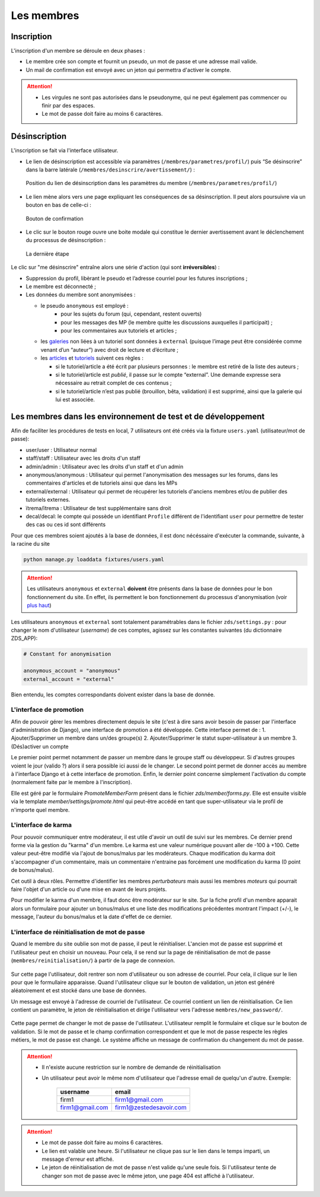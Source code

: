 ﻿===========
Les membres
===========

Inscription
===========

L'inscription d'un membre se déroule en deux phases :

- Le membre crée son compte et fournit un pseudo, un mot de passe et une adresse mail valide.
- Un mail de confirmation est envoyé avec un jeton qui permettra d'activer le compte.

.. attention::

    - Les virgules ne sont pas autorisées dans le pseudonyme, qui ne peut également pas commencer ou finir par des espaces.
    - Le mot de passe doit faire au moins 6 caractères.


Désinscription
==============

L'inscription se fait via l'interface utilisateur.

-  Le lien de désinscription est accessible via paramètres (``/membres/parametres/profil/``) puis “Se désinscrire” dans la barre
   latérale (``/membres/desinscrire/avertissement/``) :

   .. figure:: ../images/member/desinscription-1.png
      :align:   center

      Position du lien de désinscription dans les paramètres du membre (``/membres/parametres/profil/``)

-  Le lien mène alors vers une page expliquant les conséquences de sa  désinscription. Il peut alors poursuivre via un bouton en bas de celle-ci :

   .. figure:: ../images/member/desinscription-2.png
      :align:   center

      Bouton de confirmation


-  Le clic sur le bouton rouge ouvre une boite modale qui constitue le dernier avertissement avant le déclenchement du processus de désinscription :

   .. figure:: ../images/member/desinscription-3.png
      :align:   center

      La dernière étape


Le clic sur "me désinscrire" entraîne alors une série d'action (qui sont **irréversibles**) :

-  Suppression du profil, libèrant le pseudo et l’adresse courriel pour les futures inscriptions ;
-  Le membre est déconnecté ;
-  Les données du membre sont anonymisées :

   -  le pseudo ``anonymous`` est employé :
        -  pour les sujets du forum (qui, cependant, restent ouverts)
        -  pour les messages des MP (le membre quitte les discussions auxquelles il participait) ;
        -  pour les commentaires aux tutoriels et articles ;
   -  les `galeries`_ non liées à un tutoriel sont données à ``external`` (puisque l’image peut être considérée comme venant d’un “auteur”) avec droit de lecture et d’écriture ;
   -  les `articles`_ et `tutoriels`_ suivent ces règles :

      -  si le tutoriel/article a été écrit par plusieurs personnes : le membre est retiré de la liste des auteurs ;
      -  si le tutoriel/article est *publié*, il passe sur le compte “external”. Une demande expresse sera nécessaire au retrait complet de ces contenus ;
      -  si le tutoriel/article n’est pas publié (brouillon, bêta, validation) il est supprimé, ainsi que la galerie qui lui est associée.

.. _galeries: ../gallery/gallery.html
.. _articles: ../article/article.html
.. _tutoriels: ../tutorial/tutorial.html


Les membres dans les environnement de test et de développement
==============================================================

Afin de faciliter les procédures de tests en local, 7 utilisateurs ont été créés via la fixture ``users.yaml`` (utilisateur/mot de passe):

- user/user : Utilisateur normal
- staff/staff : Utilisateur avec les droits d'un staff
- admin/admin : Utilisateur avec les droits d'un staff et d'un admin
- anonymous/anonymous : Utilisateur qui permet l'anonymisation des messages sur les forums, dans les commentaires d'articles et de tutoriels ainsi que dans les MPs
- external/external : Utilisateur qui permet de récupérer les tutoriels d'anciens membres et/ou de publier des tutoriels externes.
- ïtrema/ïtrema : Utilisateur de test supplémentaire sans droit
- decal/decal: le compte qui possède un identifiant ``Profile`` différent de l'identifiant ``user`` pour permettre de tester des cas ou ces id sont différents

Pour que ces membres soient ajoutés à la base de données, il est donc nécéssaire d'exécuter la commande, suivante, à la racine du site

.. sourcecode:: bash

    python manage.py loaddata fixtures/users.yaml

.. attention::

    Les utilisateurs ``anonymous`` et ``external`` **doivent** être présents dans la base de données pour le bon fonctionnement du site.
    En effet, ils permettent le bon fonctionnement du processus d'anonymisation (voir `plus haut <#desinscription>`_)

Les utilisateurs ``anonymous`` et ``external`` sont totalement paramétrables dans le fichier ``zds/settings.py`` :
pour changer le nom d'utilisateur (*username*) de ces comptes, agissez sur les constantes suivantes (du dictionnaire ZDS_APP):

.. sourcecode:: python

    # Constant for anonymisation

    anonymous_account = "anonymous"
    external_account = "external"

Bien entendu, les comptes correspondants doivent exister dans la base de donnée.

L'interface de promotion
------------------------

Afin de pouvoir gérer les membres directement depuis le site (c'est à dire sans avoir besoin de passer par l'interface d'administration de Django), une interface de promotion a été développée.
Cette interface permet de :
1. Ajouter/Supprimer un membre dans un/des groupe(s)
2. Ajouter/Supprimer le statut super-utilisateur à un membre
3. (Dés)activer un compte

Le premier point permet notamment de passer un membre dans le groupe staff ou développeur. Si d'autres groupes voient le jour (valido ?) alors il sera possible ici aussi de le changer.
Le second point permet de donner accès au membre à l'interface Django et à cette interface de promotion.
Enfin, le dernier point concerne simplement l'activation du compte (normalement faite par le membre à l'inscription).

Elle est géré par le formulaire `PromoteMemberForm` présent dans le fichier `zds/member/forms.py`.
Elle est ensuite visible via le template `member/settings/promote.html` qui peut-être accédé en tant que super-utilisateur via le profil de n'importe quel membre.

L'interface de karma
--------------------

Pour pouvoir communiquer entre modérateur, il est utile d'avoir un outil de suivi sur les membres. Ce dernier prend forme via la gestion du "karma" d'un membre. Le karma est une valeur numérique pouvant aller de -100 à +100. Cette valeur peut-être modifié via l'ajout de bonus/malus par les modérateurs. Chaque modification du karma doit s'accompagner d'un commentaire, mais un commentaire n'entraine pas forcément une modification du karma (0 point de bonus/malus).

Cet outil à deux rôles. Permettre d'identifier les membres *perturbateurs* mais aussi les membres *moteurs* qui pourrait faire l'objet d'un article ou d'une mise en avant de leurs projets.

Pour modifier le karma d'un membre, il faut donc être modérateur sur le site. Sur la fiche profil d'un membre apparait alors un formulaire pour ajouter un bonus/malus et une liste des modifications précédentes montrant l'impact (+/-), le message, l'auteur du bonus/malus et la date d'effet de ce dernier.

L'interface de réinitialisation de mot de passe
-----------------------------------------------

Quand le membre du site oublie son mot de passe, il peut le réinitialiser. L'ancien mot de passe est supprimé et l'utilisateur peut en choisir un nouveau.
Pour cela, il se rend sur la page de réinitialisation de mot de passe (``membres/reinitialisation/``) à partir de la page de connexion.

    .. figure:: ../images/member/reinitialisation-mot-de-passe-1.png

Sur cette page l'utilisateur, doit rentrer son nom d'utilisateur ou son adresse de courriel. Pour cela, il clique sur le lien pour que le formullaire apparaisse.
Quand l'utilisateur clique sur le bouton de validation, un jeton est généré aléatoirement et est stocké dans une base de données.

Un message est envoyé à l'adresse de courriel de l'utilisateur. Ce courriel contient un lien de réinitialisation. Ce lien contient un paramètre, le jeton de réinitialisation et dirige l'utilisateur vers l'adresse ``membres/new_password/``.

    .. figure:: ../images/member/reinitialisation-mot-de-passe-2.png

Cette page permet de changer le mot de passe de l'utilisateur. L'utilisateur remplit le formulaire et clique sur le bouton de validation.
Si le mot de passe et le champ confirmation correspondent et que le mot de passe respecte les règles métiers, le mot de passe est changé.
Le systéme affiche un message de confirmation du changement du mot de passe.

.. attention::

    - Il n'existe aucune restriction sur le nombre de demande de réinitialisation
    - Un utilisateur peut avoir le même nom d'utilisateur que l'adresse email de quelqu'un d'autre. Exemple:

         ================  =======================
          username        	email
         ================  =======================
          firm1 	       firm1@gmail.com
          firm1@gmail.com  firm1@zestedesavoir.com
         ================  =======================
.. attention::

    - Le mot de passe doit faire au moins 6 caractères.
    - Le lien est valable une heure. Si l'utilisateur ne clique pas sur le lien dans le temps imparti, un message d'erreur est affiché.
    - Le jeton de réinitialisation de mot de passe n'est valide qu'une seule fois. Si l'utilisateur tente de changer son mot de passe avec le même jeton, une page 404 est affiché à l'utilisateur.
